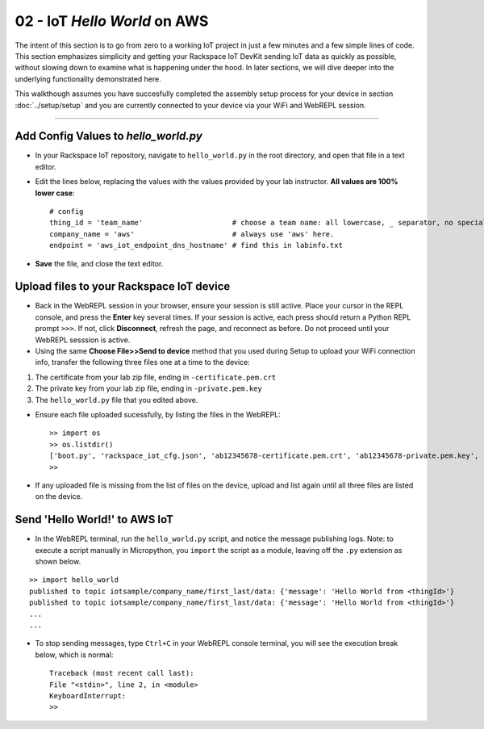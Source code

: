 02 - IoT `Hello World` on AWS
==============================

The intent of this section is to go from zero to a working IoT project in just a few minutes and a few simple lines of code.  This section emphasizes simplicity and getting your Rackspace IoT DevKit sending IoT data as quickly as possible, without slowing down to examine what is happening under the hood.  In later sections, we will dive deeper into the underlying functionality demonstrated here.

This walkthough assumes you have succesfully completed the assembly setup process for your device in section :doc:`../setup/setup` and you are currently connected to your device via your WiFi and WebREPL session.

----

Add Config Values to `hello_world.py`
~~~~~~~~~~~~~~~~~~~~~~~~~~~~~~~~~~~~~
- In your Rackspace IoT repository, navigate to ``hello_world.py`` in the root directory, and open that file in a text editor.
- Edit the lines below, replacing the values with the values provided by your lab instructor.  **All values are 100% lower case**::

    # config
    thing_id = 'team_name'                     # choose a team name: all lowercase, _ separator, no special chars
    company_name = 'aws'                       # always use 'aws' here.
    endpoint = 'aws_iot_endpoint_dns_hostname' # find this in labinfo.txt

- **Save** the file, and close the text editor.


Upload files to your Rackspace IoT device
~~~~~~~~~~~~~~~~~~~~~~~~~~~~~~~~~~~~~~~~~
- Back in the WebREPL session in your browser, ensure your session is still active. Place your cursor in the REPL console, and press the **Enter** key several times.  If your session is active, each press should return a Python REPL prompt ``>>>``.  If not, click **Disconnect**, refresh the page, and reconnect as before.  Do not proceed until your WebREPL sesssion is active.

- Using the same **Choose File>>Send to device** method that you used during Setup to upload your WiFi connection info, transfer the following three files one at a time to the device:

1. The certificate from your lab zip file, ending in ``-certificate.pem.crt``
2. The private key from your lab zip file, ending in ``-private.pem.key``
3. The ``hello_world.py`` file that you edited above.
    
- Ensure each file uploaded sucessfully, by listing the files in the WebREPL::

    >> import os
    >> os.listdir()
    ['boot.py', 'rackspace_iot_cfg.json', 'ab12345678-certificate.pem.crt', 'ab12345678-private.pem.key', 'hello_world.py']
    >> 

- If any uploaded file is missing from the list of files on the device, upload and list again until all three files are listed on the device.


Send 'Hello World!' to AWS IoT
~~~~~~~~~~~~~~~~~~~~~~~~~~~~~~~~
- In the WebREPL terminal, run the ``hello_world.py`` script, and notice the message publishing logs.  Note: to execute a script manually in Micropython, you ``import`` the script as a module, leaving off the ``.py`` extension as shown below.

::

    >> import hello_world
    published to topic iotsample/company_name/first_last/data: {'message': 'Hello World from <thingId>'}
    published to topic iotsample/company_name/first_last/data: {'message': 'Hello World from <thingId>'}
    ...
    ...

- To stop sending messages, type ``Ctrl+C`` in your WebREPL console terminal, you will see the execution break below, which is normal::

    Traceback (most recent call last):
    File "<stdin>", line 2, in <module>
    KeyboardInterrupt: 
    >> 
